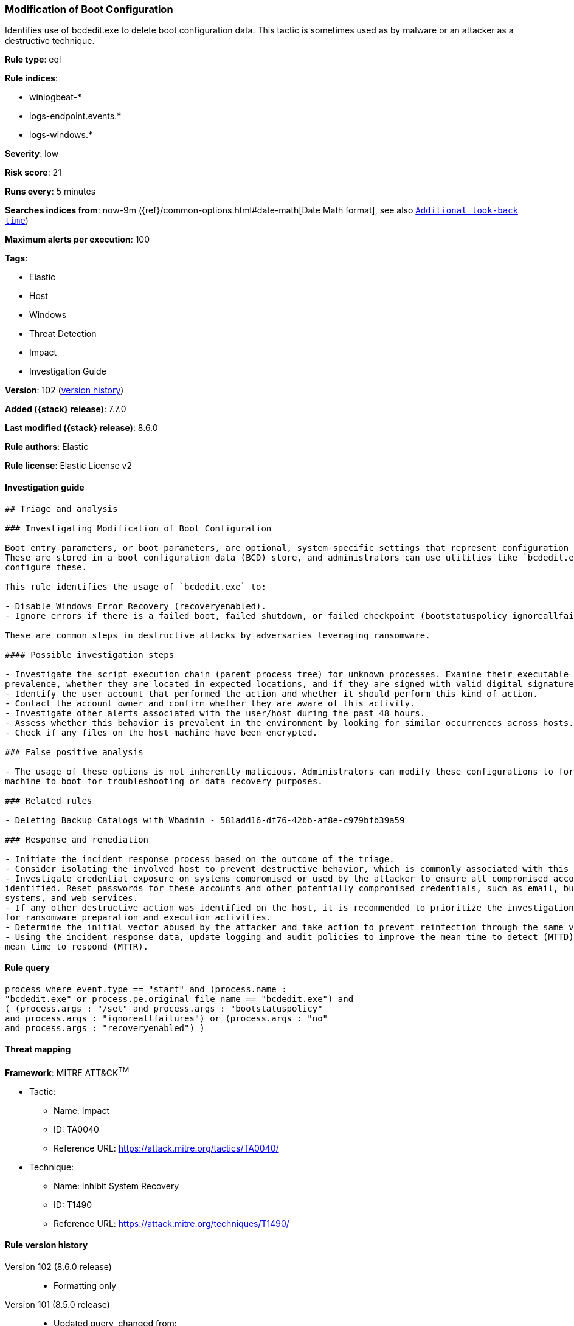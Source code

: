[[modification-of-boot-configuration]]
=== Modification of Boot Configuration

Identifies use of bcdedit.exe to delete boot configuration data. This tactic is sometimes used as by malware or an attacker as a destructive technique.

*Rule type*: eql

*Rule indices*:

* winlogbeat-*
* logs-endpoint.events.*
* logs-windows.*

*Severity*: low

*Risk score*: 21

*Runs every*: 5 minutes

*Searches indices from*: now-9m ({ref}/common-options.html#date-math[Date Math format], see also <<rule-schedule, `Additional look-back time`>>)

*Maximum alerts per execution*: 100

*Tags*:

* Elastic
* Host
* Windows
* Threat Detection
* Impact
* Investigation Guide

*Version*: 102 (<<modification-of-boot-configuration-history, version history>>)

*Added ({stack} release)*: 7.7.0

*Last modified ({stack} release)*: 8.6.0

*Rule authors*: Elastic

*Rule license*: Elastic License v2

==== Investigation guide


[source,markdown]
----------------------------------
## Triage and analysis

### Investigating Modification of Boot Configuration

Boot entry parameters, or boot parameters, are optional, system-specific settings that represent configuration options.
These are stored in a boot configuration data (BCD) store, and administrators can use utilities like `bcdedit.exe` to
configure these.

This rule identifies the usage of `bcdedit.exe` to:

- Disable Windows Error Recovery (recoveryenabled).
- Ignore errors if there is a failed boot, failed shutdown, or failed checkpoint (bootstatuspolicy ignoreallfailures).

These are common steps in destructive attacks by adversaries leveraging ransomware.

#### Possible investigation steps

- Investigate the script execution chain (parent process tree) for unknown processes. Examine their executable files for
prevalence, whether they are located in expected locations, and if they are signed with valid digital signatures.
- Identify the user account that performed the action and whether it should perform this kind of action.
- Contact the account owner and confirm whether they are aware of this activity.
- Investigate other alerts associated with the user/host during the past 48 hours.
- Assess whether this behavior is prevalent in the environment by looking for similar occurrences across hosts.
- Check if any files on the host machine have been encrypted.

### False positive analysis

- The usage of these options is not inherently malicious. Administrators can modify these configurations to force a
machine to boot for troubleshooting or data recovery purposes.

### Related rules

- Deleting Backup Catalogs with Wbadmin - 581add16-df76-42bb-af8e-c979bfb39a59

### Response and remediation

- Initiate the incident response process based on the outcome of the triage.
- Consider isolating the involved host to prevent destructive behavior, which is commonly associated with this activity.
- Investigate credential exposure on systems compromised or used by the attacker to ensure all compromised accounts are
identified. Reset passwords for these accounts and other potentially compromised credentials, such as email, business
systems, and web services.
- If any other destructive action was identified on the host, it is recommended to prioritize the investigation and look
for ransomware preparation and execution activities.
- Determine the initial vector abused by the attacker and take action to prevent reinfection through the same vector.
- Using the incident response data, update logging and audit policies to improve the mean time to detect (MTTD) and the
mean time to respond (MTTR).
----------------------------------


==== Rule query


[source,js]
----------------------------------
process where event.type == "start" and (process.name :
"bcdedit.exe" or process.pe.original_file_name == "bcdedit.exe") and
( (process.args : "/set" and process.args : "bootstatuspolicy"
and process.args : "ignoreallfailures") or (process.args : "no"
and process.args : "recoveryenabled") )
----------------------------------

==== Threat mapping

*Framework*: MITRE ATT&CK^TM^

* Tactic:
** Name: Impact
** ID: TA0040
** Reference URL: https://attack.mitre.org/tactics/TA0040/
* Technique:
** Name: Inhibit System Recovery
** ID: T1490
** Reference URL: https://attack.mitre.org/techniques/T1490/

[[modification-of-boot-configuration-history]]
==== Rule version history

Version 102 (8.6.0 release)::
* Formatting only

Version 101 (8.5.0 release)::
* Updated query, changed from:
+
[source, js]
----------------------------------
process where event.type in ("start", "process_started") and
(process.name : "bcdedit.exe" or process.pe.original_file_name ==
"bcdedit.exe") and ( (process.args : "/set" and process.args
: "bootstatuspolicy" and process.args : "ignoreallfailures") or
(process.args : "no" and process.args : "recoveryenabled") )
----------------------------------

Version 13 (8.4.0 release)::
* Updated query, changed from:
+
[source, js]
----------------------------------
process where event.type in ("start", "process_started") and
(process.name : "bcdedit.exe" or process.pe.original_file_name ==
"bcdedit.exe") and (process.args : "/set" and process.args :
"bootstatuspolicy" and process.args : "ignoreallfailures") or
(process.args : "no" and process.args : "recoveryenabled")
----------------------------------

Version 11 (8.3.0 release)::
* Formatting only

Version 10 (8.2.0 release)::
* Formatting only

Version 9 (7.16.0 release)::
* Formatting only

Version 8 (7.13.0 release)::
* Updated query, changed from:
+
[source, js]
----------------------------------
event.category:process and event.type:(start or process_started) and
process.name:bcdedit.exe and process.args:(/set and (bootstatuspolicy
and ignoreallfailures or no and recoveryenabled))
----------------------------------

Version 7 (7.12.0 release)::
* Formatting only

Version 6 (7.11.2 release)::
* Formatting only

Version 5 (7.11.0 release)::
* Formatting only

Version 4 (7.10.0 release)::
* Formatting only

Version 3 (7.9.1 release)::
* Formatting only

Version 2 (7.9.0 release)::
* Updated query, changed from:
+
[source, js]
----------------------------------
event.action:"Process Create (rule: ProcessCreate)" and
process.name:bcdedit.exe and process.args:(/set and (bootstatuspolicy
and ignoreallfailures or no and recoveryenabled))
----------------------------------

